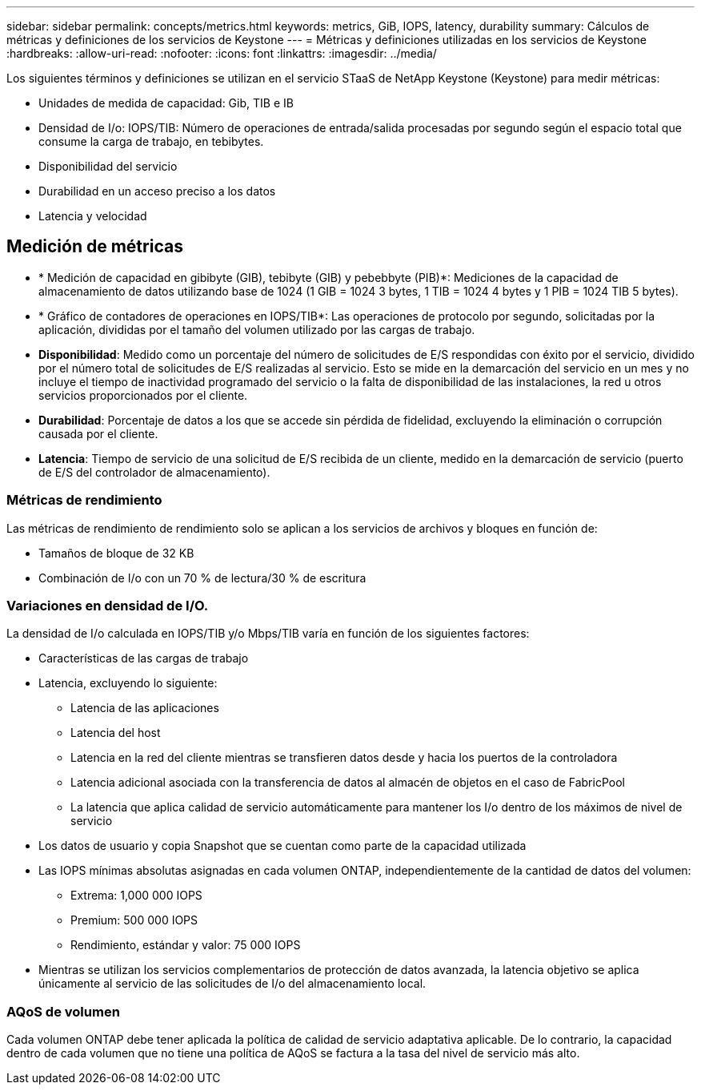 ---
sidebar: sidebar 
permalink: concepts/metrics.html 
keywords: metrics, GiB, IOPS, latency, durability 
summary: Cálculos de métricas y definiciones de los servicios de Keystone 
---
= Métricas y definiciones utilizadas en los servicios de Keystone
:hardbreaks:
:allow-uri-read: 
:nofooter: 
:icons: font
:linkattrs: 
:imagesdir: ../media/


[role="lead"]
Los siguientes términos y definiciones se utilizan en el servicio STaaS de NetApp Keystone (Keystone) para medir métricas:

* Unidades de medida de capacidad: Gib, TIB e IB
* Densidad de I/o: IOPS/TIB: Número de operaciones de entrada/salida procesadas por segundo según el espacio total que consume la carga de trabajo, en tebibytes.
* Disponibilidad del servicio
* Durabilidad en un acceso preciso a los datos
* Latencia y velocidad




== Medición de métricas

* * Medición de capacidad en gibibyte (GIB), tebibyte (GIB) y pebebbyte (PIB)*: Mediciones de la capacidad de almacenamiento de datos utilizando base de 1024 (1 GIB = 1024 3 bytes, 1 TIB = 1024 4 bytes y 1 PIB = 1024 TIB 5 bytes).
* * Gráfico de contadores de operaciones en IOPS/TIB*: Las operaciones de protocolo por segundo, solicitadas por la aplicación, divididas por el tamaño del volumen utilizado por las cargas de trabajo.
* *Disponibilidad*: Medido como un porcentaje del número de solicitudes de E/S respondidas con éxito por el servicio, dividido por el número total de solicitudes de E/S realizadas al servicio. Esto se mide en la demarcación del servicio en un mes y no incluye el tiempo de inactividad programado del servicio o la falta de disponibilidad de las instalaciones, la red u otros servicios proporcionados por el cliente.
* *Durabilidad*: Porcentaje de datos a los que se accede sin pérdida de fidelidad, excluyendo la eliminación o corrupción causada por el cliente.
* *Latencia*: Tiempo de servicio de una solicitud de E/S recibida de un cliente, medido en la demarcación de servicio (puerto de E/S del controlador de almacenamiento).




=== Métricas de rendimiento

Las métricas de rendimiento de rendimiento solo se aplican a los servicios de archivos y bloques en función de:

* Tamaños de bloque de 32 KB
* Combinación de I/o con un 70 % de lectura/30 % de escritura




=== Variaciones en densidad de I/O.

La densidad de I/o calculada en IOPS/TIB y/o Mbps/TIB varía en función de los siguientes factores:

* Características de las cargas de trabajo
* Latencia, excluyendo lo siguiente:
+
** Latencia de las aplicaciones
** Latencia del host
** Latencia en la red del cliente mientras se transfieren datos desde y hacia los puertos de la controladora
** Latencia adicional asociada con la transferencia de datos al almacén de objetos en el caso de FabricPool
** La latencia que aplica calidad de servicio automáticamente para mantener los I/o dentro de los máximos de nivel de servicio


* Los datos de usuario y copia Snapshot que se cuentan como parte de la capacidad utilizada
* Las IOPS mínimas absolutas asignadas en cada volumen ONTAP, independientemente de la cantidad de datos del volumen:
+
** Extrema: 1,000 000 IOPS
** Premium: 500 000 IOPS
** Rendimiento, estándar y valor: 75 000 IOPS


* Mientras se utilizan los servicios complementarios de protección de datos avanzada, la latencia objetivo se aplica únicamente al servicio de las solicitudes de I/o del almacenamiento local.




=== AQoS de volumen

Cada volumen ONTAP debe tener aplicada la política de calidad de servicio adaptativa aplicable. De lo contrario, la capacidad dentro de cada volumen que no tiene una política de AQoS se factura a la tasa del nivel de servicio más alto.
